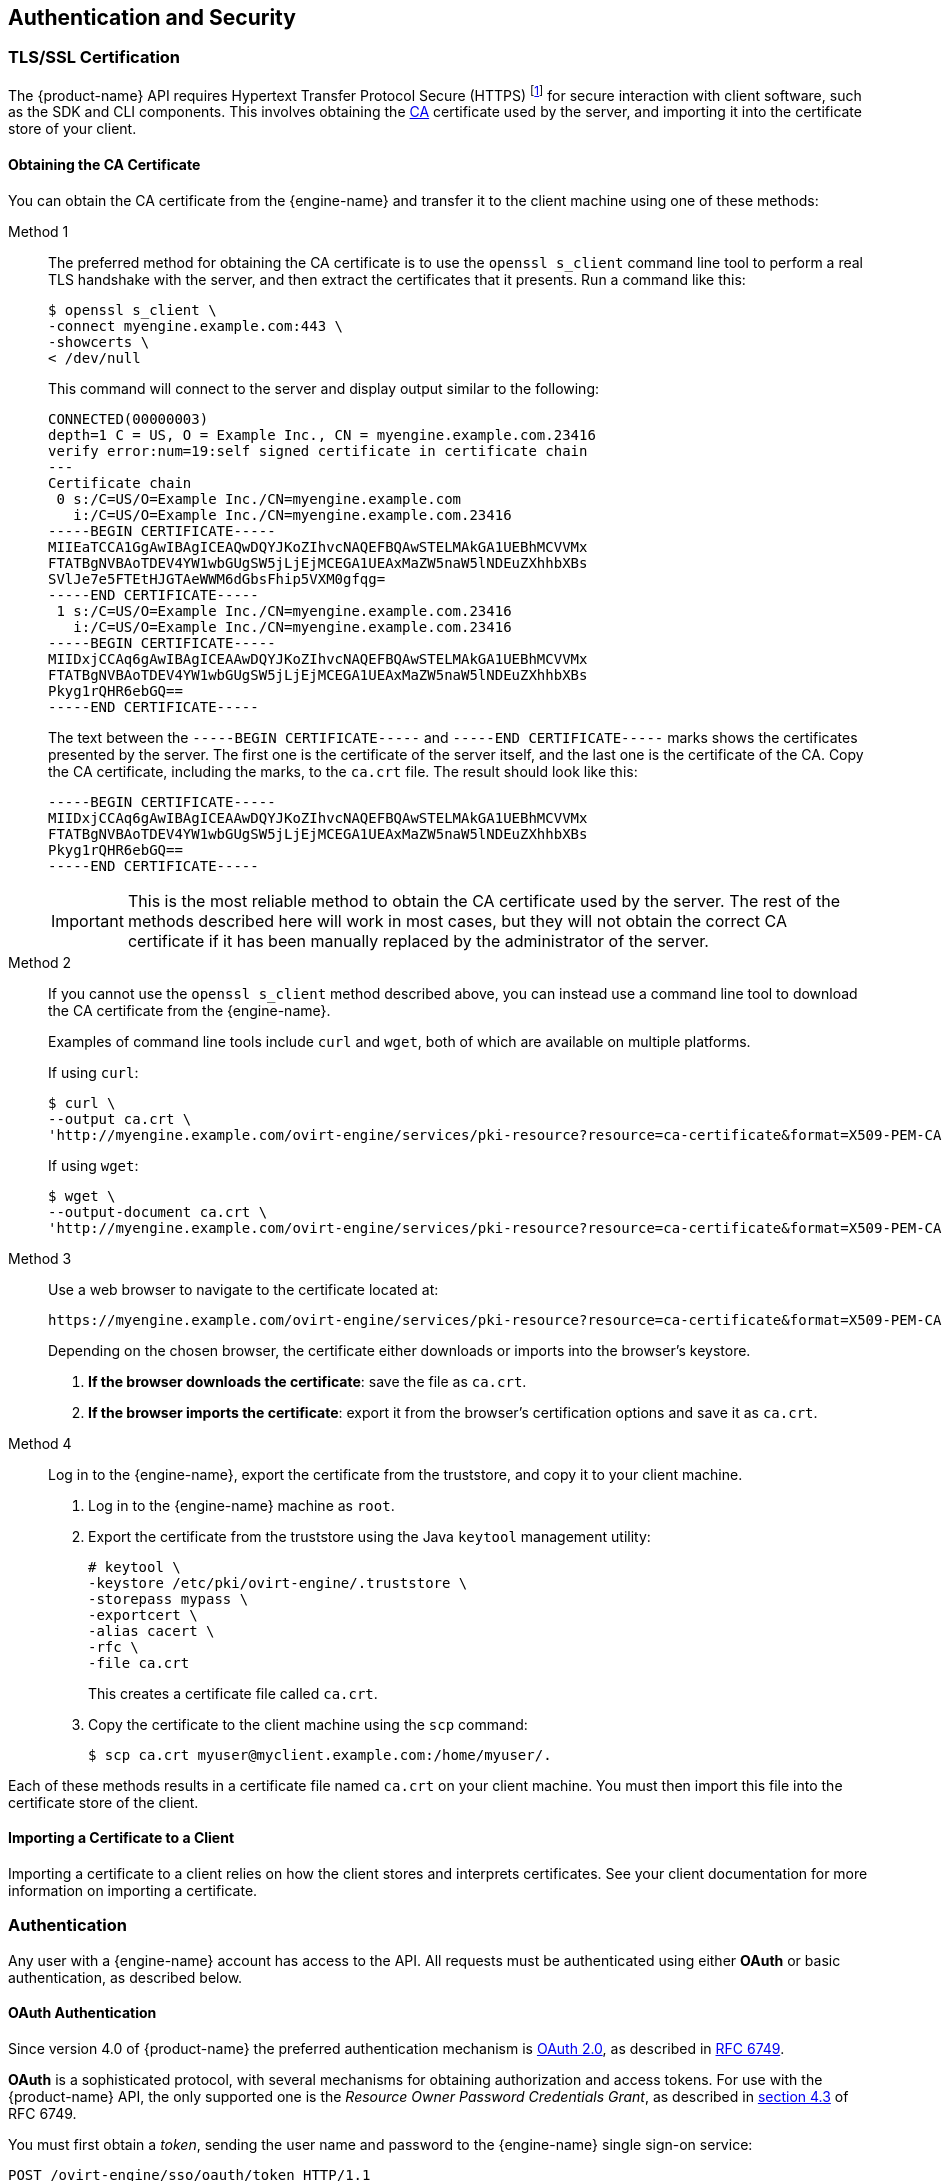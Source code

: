== Authentication and Security

[id="TLS-SSL-Certification"]
=== TLS/SSL Certification

The {product-name} API requires Hypertext Transfer Protocol Secure
(HTTPS) footnote:[HTTPS is described in
http://tools.ietf.org/html/rfc2818[RFC 2818 HTTP Over TLS.]] for secure
interaction with client software, such as the SDK and CLI components.
This involves obtaining the
https://en.wikipedia.org/wiki/Certificate_authority[CA] certificate used by the
server, and importing it into the certificate store of your client.

[id="Obtaining-the-CA-Certificate"]
==== Obtaining the CA Certificate

You can obtain the CA certificate from the {engine-name} and transfer it
to the client machine using one of these methods:

Method 1:: The preferred method for obtaining the CA certificate is to use
the `openssl s_client` command line tool to perform a real TLS handshake
with the server, and then extract the certificates that it presents.
Run a command like this:
+
....
$ openssl s_client \
-connect myengine.example.com:443 \
-showcerts \
< /dev/null
....
+
This command will connect to the server and display output similar to
the following:
+
....
CONNECTED(00000003)
depth=1 C = US, O = Example Inc., CN = myengine.example.com.23416
verify error:num=19:self signed certificate in certificate chain
---
Certificate chain
 0 s:/C=US/O=Example Inc./CN=myengine.example.com
   i:/C=US/O=Example Inc./CN=myengine.example.com.23416
-----BEGIN CERTIFICATE-----
MIIEaTCCA1GgAwIBAgICEAQwDQYJKoZIhvcNAQEFBQAwSTELMAkGA1UEBhMCVVMx
FTATBgNVBAoTDEV4YW1wbGUgSW5jLjEjMCEGA1UEAxMaZW5naW5lNDEuZXhhbXBs
SVlJe7e5FTEtHJGTAeWWM6dGbsFhip5VXM0gfqg=
-----END CERTIFICATE-----
 1 s:/C=US/O=Example Inc./CN=myengine.example.com.23416
   i:/C=US/O=Example Inc./CN=myengine.example.com.23416
-----BEGIN CERTIFICATE-----
MIIDxjCCAq6gAwIBAgICEAAwDQYJKoZIhvcNAQEFBQAwSTELMAkGA1UEBhMCVVMx
FTATBgNVBAoTDEV4YW1wbGUgSW5jLjEjMCEGA1UEAxMaZW5naW5lNDEuZXhhbXBs
Pkyg1rQHR6ebGQ==
-----END CERTIFICATE-----
....
+
The text between the `-----BEGIN CERTIFICATE-----` and `-----END
CERTIFICATE-----` marks shows the certificates presented by the server.
The first one is the certificate of the server itself, and the last one
is the certificate of the CA. Copy the CA certificate, including the
marks, to the `ca.crt` file. The result should look like this:
+
....
-----BEGIN CERTIFICATE-----
MIIDxjCCAq6gAwIBAgICEAAwDQYJKoZIhvcNAQEFBQAwSTELMAkGA1UEBhMCVVMx
FTATBgNVBAoTDEV4YW1wbGUgSW5jLjEjMCEGA1UEAxMaZW5naW5lNDEuZXhhbXBs
Pkyg1rQHR6ebGQ==
-----END CERTIFICATE-----
....
+
IMPORTANT: This is the most reliable method to obtain the CA certificate
used by the server. The rest of the methods described here will
work in most cases, but they will not obtain the correct CA certificate if
it has been manually replaced by the administrator of the server.

Method 2:: If you cannot use the `openssl s_client` method described
above, you can instead use a command line tool to download the CA
certificate from the {engine-name}.
+
Examples of command line tools include `curl` and `wget`, both of which
are available on multiple platforms.
+
If using `curl`:
+
....
$ curl \
--output ca.crt \
'http://myengine.example.com/ovirt-engine/services/pki-resource?resource=ca-certificate&format=X509-PEM-CA'
....
+
If using `wget`:
+
....
$ wget \
--output-document ca.crt \
'http://myengine.example.com/ovirt-engine/services/pki-resource?resource=ca-certificate&format=X509-PEM-CA'
....

Method 3:: Use a web browser to navigate to the certificate located
at:
+
....
https://myengine.example.com/ovirt-engine/services/pki-resource?resource=ca-certificate&format=X509-PEM-CA
....
+
Depending on the chosen browser, the certificate either downloads or
imports into the browser's keystore.
+
. *If the browser downloads the certificate*: save the file as
`ca.crt`.
+
. *If the browser imports the certificate*: export it from the
browser's certification options and save it as `ca.crt`.

Method 4:: Log in to the {engine-name}, export the certificate from the
truststore, and copy it to your client machine.
+
. Log in to the {engine-name} machine as `root`.
+
. Export the certificate from the truststore using the Java
`keytool` management utility:
+
....
# keytool \
-keystore /etc/pki/ovirt-engine/.truststore \
-storepass mypass \
-exportcert \
-alias cacert \
-rfc \
-file ca.crt
....
+
This creates a certificate file called `ca.crt`.
+
. Copy the certificate to the client machine using the `scp`
command:
+
....
$ scp ca.crt myuser@myclient.example.com:/home/myuser/.
....

Each of these methods results in a certificate file named `ca.crt` on
your client machine. You must then import this file into the certificate
store of the client.

[id="Importing-a-Certificate-to-a-Client"]
==== Importing a Certificate to a Client

Importing a certificate to a client relies on how the client
stores and interprets certificates. See your client documentation for more
information on importing a certificate.

[id="Authentication"]
=== Authentication

Any user with a {engine-name} account has access to the API. All
requests must be authenticated using either *OAuth* or basic
authentication, as described below.

[id="OAuth-Authentication"]
==== OAuth Authentication

Since version 4.0 of {product-name} the preferred authentication
mechanism is https://oauth.net/2[OAuth 2.0], as described in
https://tools.ietf.org/html/rfc6749[RFC 6749].

*OAuth* is a sophisticated protocol, with several mechanisms for obtaining
authorization and access tokens. For use with the {product-name}
API, the only supported one is the _Resource Owner Password Credentials
Grant_, as described in https://tools.ietf.org/html/rfc6749#section-4.3[section 4.3]
of RFC 6749.

You must first obtain a _token_, sending the user name and password
to the {engine-name} single sign-on service:

....
POST /ovirt-engine/sso/oauth/token HTTP/1.1
Host: myengine.example.com
Content-Type: application/x-www-form-urlencoded
Accept: application/json
....

The request body must contain the `grant_type`, `scope`, `username`,
and `password` parameters:

.OAuth token request parameters
|===
|Name |Value

|`grant_type`
|`password`

|`scope`
|`ovirt-app-api`

|`username`
|`admin@internal`

|`password`
|`mypassword`

|===

These parameters must be
https://en.wikipedia.org/wiki/Percent-encoding[URL-encoded]. For example,
the `@` character in the user name needs to be encoded as `%40`. The
resulting request body will be something like this:

....
grant_type=password&scope=ovirt-app-api&username=admin%40internal&password=mypassword
....

IMPORTANT: The `scope` parameter is described as optional in the *OAuth*
RFC, but when using it with the {product-name} API it is mandatory, and
its value must be `ovirt-app-api`.

If the user name and password are valid, the {engine-name} single sign-on service
will respond with a JSON document similar to this one:

....
{
  "access_token": "fqbR1ftzh8wBCviLxJcYuV5oSDI=",
  "token_type": "bearer",
  "scope": "...",
  ...
}
....

For API authentication purposes, the only relevant name/value pair is the
`access_token`. Do not manipulate this in any way; use it exactly as
provided by the SSO service.

Once the token has been obtained, it can be used to perform requests to
the API by including it in the HTTP `Authorization` header, and using the
`Bearer` scheme. For example, to get the list of virtual machines,
send a request like this:

....
GET /ovirt-engine/api/vms HTTP/1.1
Host: myengine.example.com
Accept: application/xml
Authorization: Bearer fqbR1ftzh8wBCviLxJcYuV5oSDI=
....

The token can be used multiple times, for multiple requests, but it will
eventually expire. When it expires, the server will reject the request with
the 401 HTTP response code:

....
HTTP/1.1 401 Unauthorized
....

When this happens, a new token is needed, as the {engine-name} single sign-on
service does not currently support refreshing tokens. A new token can be
requested using the same method described above.

[id="Basic-Authentication"]
==== Basic Authentication

IMPORTANT: Basic authentication is supported only for backwards
compatibility; it is deprecated since version 4.0 of {product-name},
and will be removed in the future.

Each request uses HTTP Basic Authentication footnote:[Basic
Authentication is described in http://tools.ietf.org/html/rfc2617[RFC
2617 HTTP Authentication: Basic and Digest Access Authentication].] to
encode the credentials. If a request does not include an appropriate
`Authorization` header, the server sends a `401 Authorization Required` response:

....
HEAD /ovirt-engine/api HTTP/1.1
Host: myengine.example.com

HTTP/1.1 401 Authorization Required
....

Request are issued with an `Authorization` header for the specified
realm. Encode an appropriate {engine-name} domain and user
in the supplied credentials with the `username@domain:password`
convention.

The following table shows the process for encoding credentials in
https://tools.ietf.org/html/rfc4648[Base64].

.Encoding credentials for API access
|===
|Item |Value

|User name
|`admin`

|Domain
|`internal`

|Password
|`mypassword`

|Unencoded credentials
|`admin@internal:mypassword`

|Base64 encoded credentials
|`YWRtaW5AaW50ZXJuYWw6bXlwYXNzd29yZA==`
|===

Provide the Base64-encoded credentials as shown:

....
HEAD /ovirt-engine/api HTTP/1.1
Host: myengine.example.com
Authorization: Basic YWRtaW5AaW50ZXJuYWw6bXlwYXNzd29yZA==

HTTP/1.1 200 OK
....

IMPORTANT: Basic authentication involves potentially sensitive
information, such as passwords, sent as plain text. The API requires
Hypertext Transfer Protocol Secure (HTTPS) for transport-level
encryption of plain-text requests.

IMPORTANT: Some Base64 libraries break the result into multiple lines
and terminate each line with a newline character. This breaks the header
and causes a faulty request. The `Authorization` header requires the
encoded credentials on a single line within the header.

[id="Authentication-Sessions"]
==== Authentication Sessions

The API also provides authentication session support. Send an initial request
with authentication details, then send all subsequent requests using a session
cookie to authenticate.

[id="Requesting-an-Authenticated-Session"]
===== Requesting an Authenticated Session

. Send a request with the `Authorization` and `Prefer: persistent-auth`
headers:
+
....
HEAD /ovirt-engine/api HTTP/1.1
Host: myengine.example.com
Authorization: Basic YWRtaW5AaW50ZXJuYWw6bXlwYXNzd29yZA==
Prefer: persistent-auth

HTTP/1.1 200 OK
...
....
+
This returns a response with the following header:
+
....
Set-Cookie: JSESSIONID=5dQja5ubr4yvI2MM2z+LZxrK; Path=/ovirt-engine/api; Secure
....
+
Take note of the `JSESSIONID=` value. In this example the value is
`5dQja5ubr4yvI2MM2z+LZxrK`.

. Send all subsequent requests with the `Prefer: persistent-auth` and
`Cookie` headers with the `JSESSIONID=` value. The `Authorization` header
is no longer needed when using an authenticated session.
+
....
HEAD /ovirt-engine/api HTTP/1.1
Host: myengine.example.com
Prefer: persistent-auth
Cookie: JSESSIONID=5dQja5ubr4yvI2MM2z+LZxrK

HTTP/1.1 200 OK
...
....
+
. When the session is no longer required, perform a request to the
sever without the `Prefer: persistent-auth` header.
+
....
HEAD /ovirt-engine/api HTTP/1.1
Host: myengine.example.com
Authorization: Basic YWRtaW5AaW50ZXJuYWw6bXlwYXNzd29yZA==

HTTP/1.1 200 OK
...
....
+
